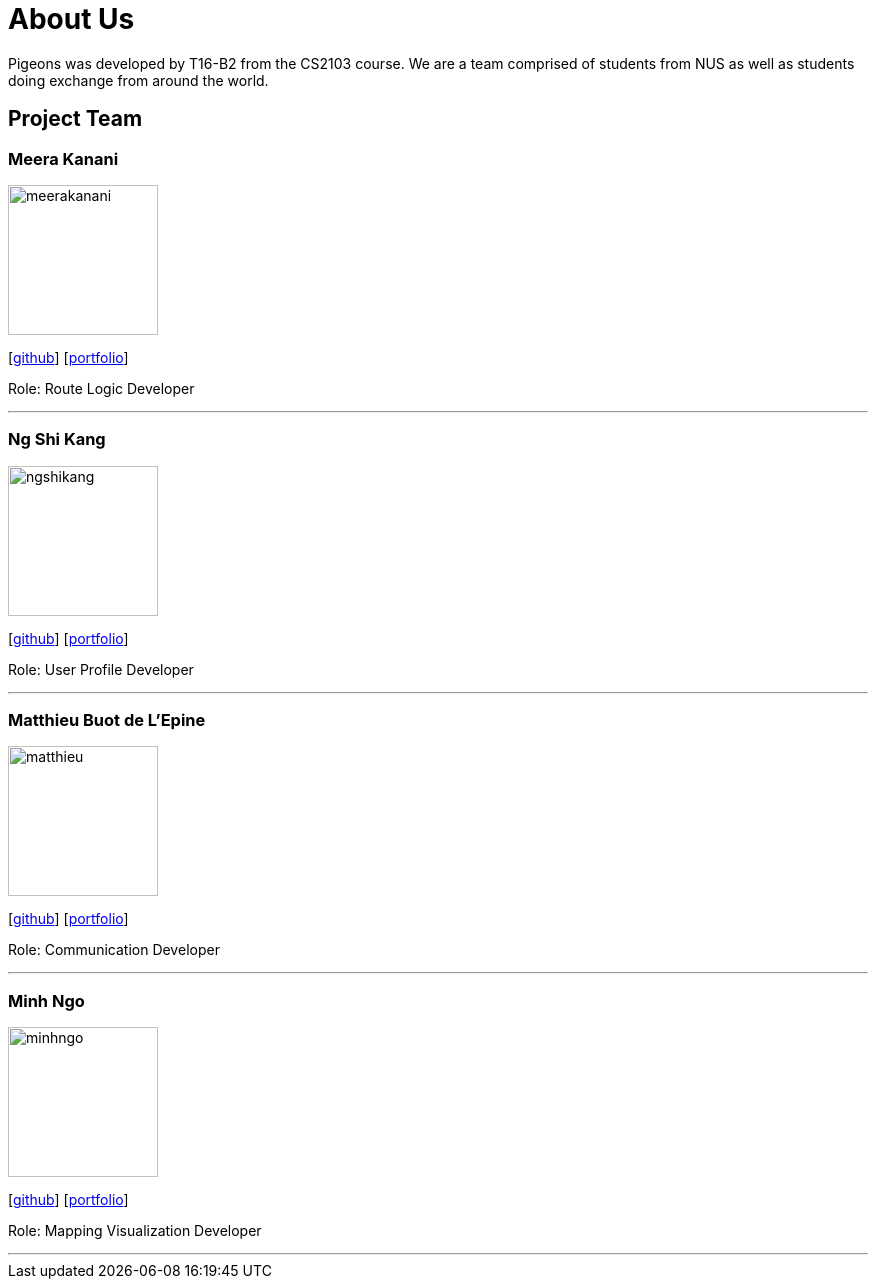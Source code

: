 = About Us
:relfileprefix: team/
:imagesDir: images
:stylesDir: stylesheets

Pigeons was developed by T16-B2 from the CS2103 course. We are a team comprised of students from NUS as well as
students doing exchange from around the world.

== Project Team

=== Meera Kanani
image::meerakanani.jpg[width="150", align="left"]
{empty}[https://github.com/meerakanani[github]] [<<meerakanani#, portfolio>>]
{empty}

Role: Route Logic Developer

'''

=== Ng Shi Kang
image::ngshikang.jpg[width="150", align="left"]
{empty}[http://github.com/lejolly[github]] [<<ngshikang#, portfolio>>]

Role: User Profile Developer

'''

=== Matthieu Buot de L'Epine
image::matthieu.jpg[width="150", align="left"]
{empty}[http://github.com/yijinl[github]] [<<mattbuot#, portfolio>>]

Role: Communication Developer

'''

=== Minh Ngo
image::minhngo.jpg[width="150", align="left"]
{empty}[http://github.com/m133225[github]] [<<#, portfolio>>]

Role: Mapping Visualization Developer

'''


